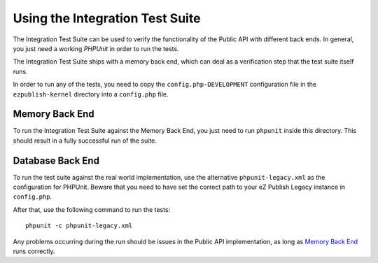 ================================
Using the Integration Test Suite
================================

The Integration Test Suite can be used to verify the functionality of the Public
API with different back ends. In general, you just need a working *PHPUnit* in
order to run the tests.

The Integration Test Suite ships with a memory back end, which can deal as a
verification step that the test suite itself runs.

In order to run any of the tests, you need to copy the
``config.php-DEVELOPMENT`` configuration file in the ``ezpublish-kernel``
directory into a ``config.php`` file.

---------------
Memory Back End
---------------

To run the Integration Test Suite against the Memory Back End, you just need to
run ``phpunit`` inside this directory. This should result in a fully successful
run of the suite.

-----------------
Database Back End
-----------------

To run the test suite against the real world implementation, use the alternative
``phpunit-legacy.xml`` as the configuration for PHPUnit.
Beware that you need to have set the correct path to your eZ Publish Legacy instance
in ``config.php``.

After that, use the following command to run the tests::

    phpunit -c phpunit-legacy.xml

Any problems occurring during the run should be issues in the Public API
implementation, as long as `Memory Back End`_ runs correctly.
